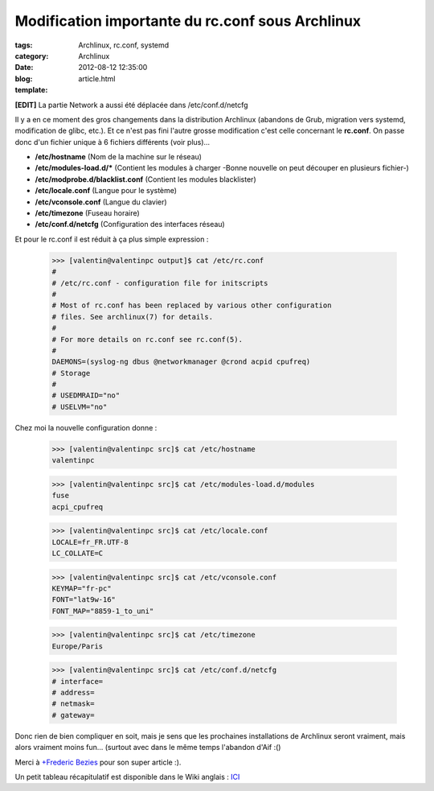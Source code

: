 Modification importante du rc.conf sous Archlinux
#################################################

:tags: Archlinux, rc.conf, systemd
:category: Archlinux
:date: 2012-08-12 12:35:00
:blog:
:template: article.html

**[EDIT]** La partie Network a aussi été déplacée dans /etc/conf.d/netcfg

Il y a en ce moment des gros changements dans la distribution Archlinux (abandons de Grub, migration vers systemd, modification de glibc, etc.). Et ce n'est pas fini l'autre grosse modification c'est celle concernant le **rc.conf**. On passe donc d'un fichier unique à 6 fichiers différents (voir plus)...

- **/etc/hostname** (Nom de la machine sur le réseau)
- **/etc/modules-load.d/*** (Contient les modules à charger -Bonne nouvelle on peut découper en plusieurs fichier-)
- **/etc/modprobe.d/blacklist.conf** (Contient les modules blacklister)
- **/etc/locale.conf** (Langue pour le système)
- **/etc/vconsole.conf** (Langue du clavier)
- **/etc/timezone** (Fuseau horaire)
- **/etc/conf.d/netcfg** (Configuration des interfaces réseau)

Et pour le rc.conf il est réduit à ça plus simple expression :

	>>> [valentin@valentinpc output]$ cat /etc/rc.conf
	#
	# /etc/rc.conf - configuration file for initscripts
	#
	# Most of rc.conf has been replaced by various other configuration
	# files. See archlinux(7) for details.
	#
	# For more details on rc.conf see rc.conf(5).
	#
	DAEMONS=(syslog-ng dbus @networkmanager @crond acpid cpufreq)
	# Storage
	#
	# USEDMRAID="no"
	# USELVM="no"

Chez moi la nouvelle configuration donne :

	>>> [valentin@valentinpc src]$ cat /etc/hostname 
	valentinpc

	>>> [valentin@valentinpc src]$ cat /etc/modules-load.d/modules 
	fuse
	acpi_cpufreq

	>>> [valentin@valentinpc src]$ cat /etc/locale.conf
	LOCALE=fr_FR.UTF-8
	LC_COLLATE=C

	>>> [valentin@valentinpc src]$ cat /etc/vconsole.conf 
	KEYMAP="fr-pc"
	FONT="lat9w-16"
	FONT_MAP="8859-1_to_uni"

	>>> [valentin@valentinpc src]$ cat /etc/timezone 
	Europe/Paris

	>>> [valentin@valentinpc src]$ cat /etc/conf.d/netcfg
	# interface=
	# address=
	# netmask=
	# gateway=


Donc rien de bien compliquer en soit, mais je sens que les prochaines installations de Archlinux seront vraiment, mais alors vraiment moins fun... (surtout avec dans le même temps l'abandon d'Aif :()

Merci à `+Frederic Bezies`_ pour son super article :).

Un petit tableau récapitulatif est disponible dans le Wiki anglais : ICI_

.. _+Frederic Bezies: http://frederic.bezies.free.fr/blog/?p=8017
.. _ICI: https://wiki.archlinux.org/index.php/Beginners%27_Guide#Configure_the_system